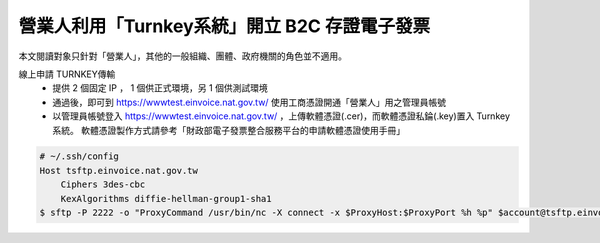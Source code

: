 營業人利用「Turnkey系統」開立 B2C 存證電子發票
===============================================================================

本文閱讀對象只針對「營業人」，其他的一般組織、團體、政府機關的角色並不適用。

線上申請 TURNKEY傳輸
    * 提供 2 個固定 IP ， 1 個供正式環境，另 1 個供測試環境
    * 通過後，即可到 https://wwwtest.einvoice.nat.gov.tw/ 使用工商憑證開通「營業人」用之管理員帳號
    * 以管理員帳號登入 https://wwwtest.einvoice.nat.gov.tw/ ，上傳軟體憑證(.cer)，而軟體憑證私錀(.key)置入 Turnkey 系統。
      軟體憑證製作方式請參考「財政部電子發票整合服務平台的申請軟體憑證使用手冊」

.. code-block:: sh

    # ~/.ssh/config
    Host tsftp.einvoice.nat.gov.tw
        Ciphers 3des-cbc
        KexAlgorithms diffie-hellman-group1-sha1
    $ sftp -P 2222 -o "ProxyCommand /usr/bin/nc -X connect -x $ProxyHost:$ProxyPort %h %p" $account@tsftp.einvoice.nat.gov.tw

